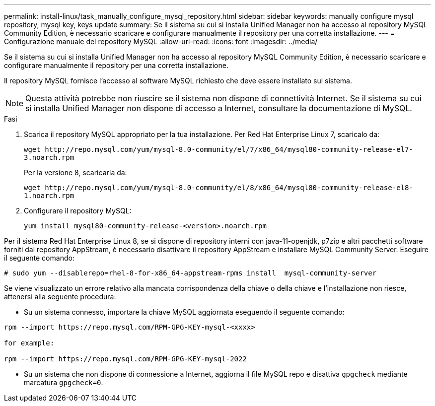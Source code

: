 ---
permalink: install-linux/task_manually_configure_mysql_repository.html 
sidebar: sidebar 
keywords: manually configure mysql repository, mysql key, keys update 
summary: Se il sistema su cui si installa Unified Manager non ha accesso al repository MySQL Community Edition, è necessario scaricare e configurare manualmente il repository per una corretta installazione. 
---
= Configurazione manuale del repository MySQL
:allow-uri-read: 
:icons: font
:imagesdir: ../media/


[role="lead"]
Se il sistema su cui si installa Unified Manager non ha accesso al repository MySQL Community Edition, è necessario scaricare e configurare manualmente il repository per una corretta installazione.

Il repository MySQL fornisce l'accesso al software MySQL richiesto che deve essere installato sul sistema.

[NOTE]
====
Questa attività potrebbe non riuscire se il sistema non dispone di connettività Internet. Se il sistema su cui si installa Unified Manager non dispone di accesso a Internet, consultare la documentazione di MySQL.

====
.Fasi
. Scarica il repository MySQL appropriato per la tua installazione. Per Red Hat Enterprise Linux 7, scaricalo da:
+
`+wget http://repo.mysql.com/yum/mysql-8.0-community/el/7/x86_64/mysql80-community-release-el7-3.noarch.rpm+`

+
Per la versione 8, scaricarla da:

+
`+wget http://repo.mysql.com/yum/mysql-8.0-community/el/8/x86_64/mysql80-community-release-el8-1.noarch.rpm+`

. Configurare il repository MySQL:
+
`yum install mysql80-community-release-<version>.noarch.rpm`



Per il sistema Red Hat Enterprise Linux 8, se si dispone di repository interni con java-11-openjdk, p7zip e altri pacchetti software forniti dal repository AppStream, è necessario disattivare il repository AppStream e installare MySQL Community Server. Eseguire il seguente comando:

[listing]
----
# sudo yum --disablerepo=rhel-8-for-x86_64-appstream-rpms install  mysql-community-server
----
Se viene visualizzato un errore relativo alla mancata corrispondenza della chiave o della chiave e l'installazione non riesce, attenersi alla seguente procedura:

* Su un sistema connesso, importare la chiave MySQL aggiornata eseguendo il seguente comando:


[listing]
----
rpm --import https://repo.mysql.com/RPM-GPG-KEY-mysql-<xxxx>

for example:

rpm --import https://repo.mysql.com/RPM-GPG-KEY-mysql-2022
----
* Su un sistema che non dispone di connessione a Internet, aggiorna il file MySQL repo e disattiva `gpgcheck` mediante marcatura `gpgcheck=0`.

